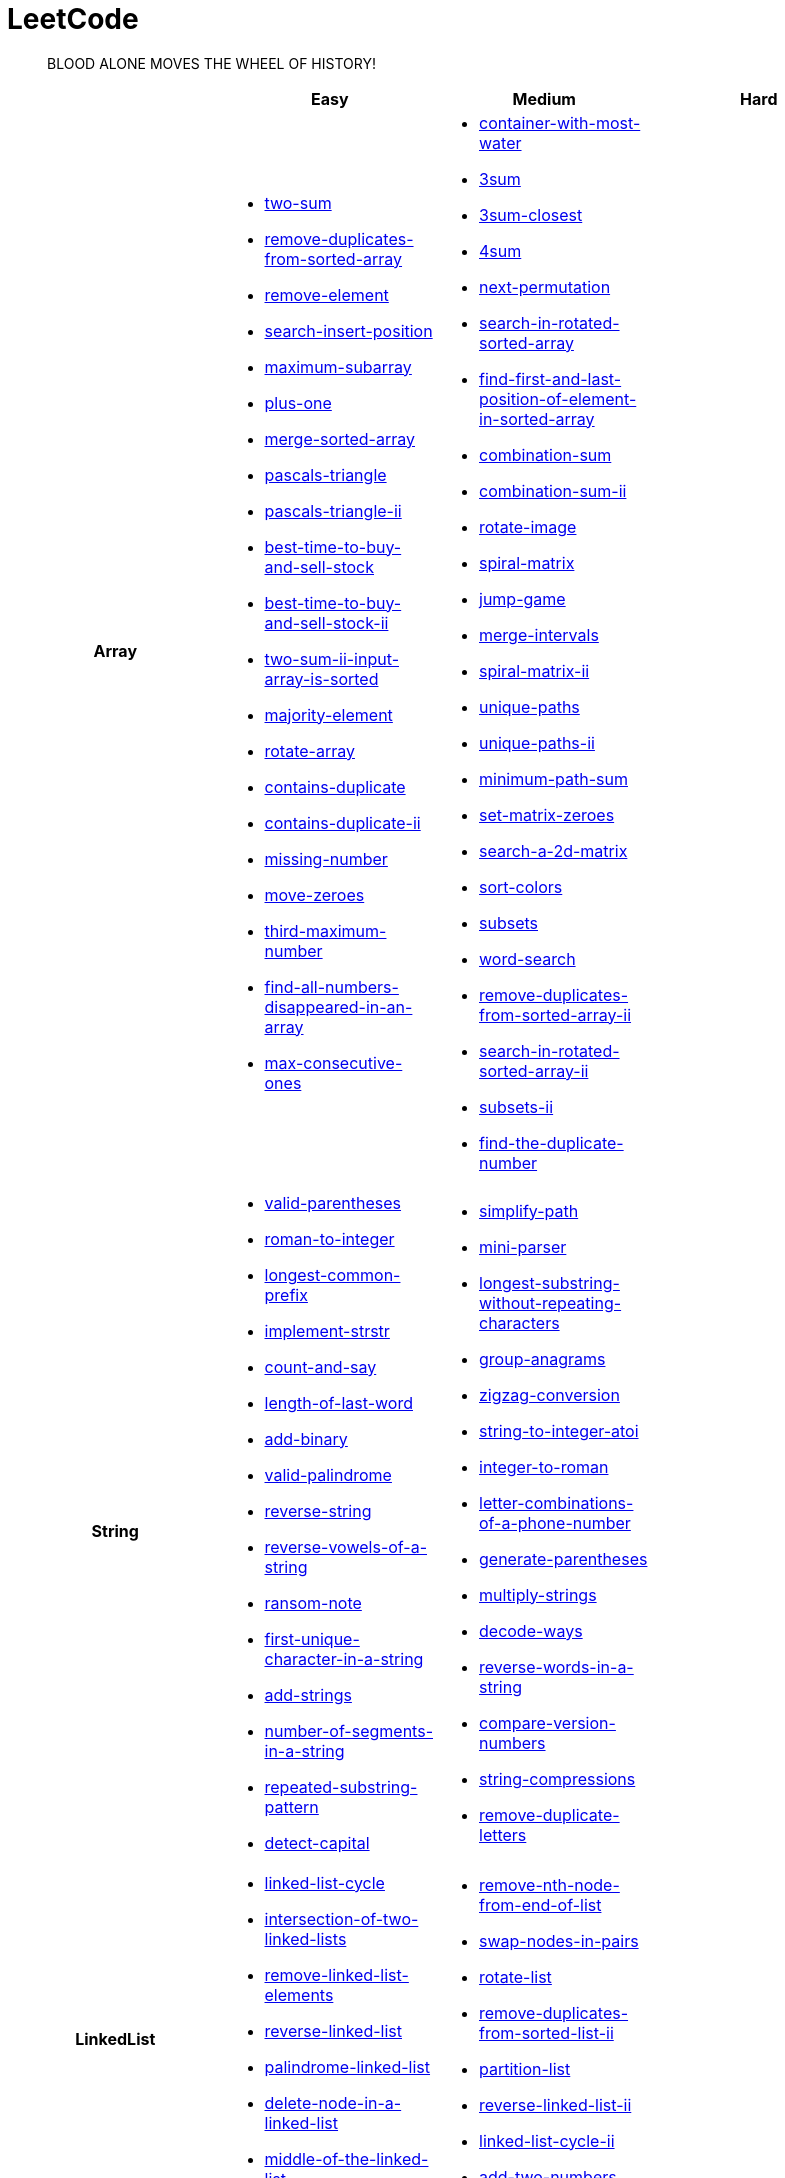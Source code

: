 = LeetCode
:icons: font
:source-highlighter: highlightjs
:highlightjs-theme: idea
:hardbreaks:
:sectlinks:
:sectnums:
:stem:
:tabsize: 4
:package: src/main/java/io/github/jjyyjjyy/problem

> BLOOD ALONE MOVES THE WHEEL OF HISTORY!

[cols="1h,3*"]
|===
| | Easy | Medium | Hard

| Array
a|
* link:{package}/TwoSum.java[two-sum]
* link:{package}/RemoveDuplicatesFromSortedArray.java[remove-duplicates-from-sorted-array]
* link:{package}/RemoveElement.java[remove-element]
* link:{package}/SearchInsertPosition.java[search-insert-position]
* link:{package}/MaximumSubarray.java[maximum-subarray]
* link:{package}/PlusOne.java[plus-one]
* link:{package}/MergeSortedArray.java[merge-sorted-array]
* link:{package}/PascalsTriangle.java[pascals-triangle]
* link:{package}/PascalsTriangleII.java[pascals-triangle-ii]
* link:{package}/BestTimeToBuyAndSellStock.java[best-time-to-buy-and-sell-stock]
* link:{package}/BestTimeToBuyAndSellStockII.java[best-time-to-buy-and-sell-stock-ii]
* link:{package}/TwoSumIIInputArrayIsSorted.java[two-sum-ii-input-array-is-sorted]
* link:{package}/MajorityElement.java[majority-element]
* link:{package}/RotateArray.java[rotate-array]
* link:{package}/ContainsDuplicate.java[contains-duplicate]
* link:{package}/ContainsDuplicateII.java[contains-duplicate-ii]
* link:{package}/MissingNumber.java[missing-number]
* link:{package}/MoveZeroes.java[move-zeroes]
* link:{package}/ThirdMaximumNumber.java[third-maximum-number]
* link:{package}/FindAllNumbersDisappearedInAnArray.java[find-all-numbers-disappeared-in-an-array]
* link:{package}/MaxConsecutiveOnes.java[max-consecutive-ones]
a|
* link:{package}/ContainerWithMostWater.java[container-with-most-water]
* link:{package}/ThreeSum.java[3sum]
* link:{package}/ThreeSumClosest.java[3sum-closest]
* link:{package}/FourSum.java[4sum]
* link:{package}/NextPermutation.java[next-permutation]
* link:{package}/SearchInRotatedSortedArray.java[search-in-rotated-sorted-array]
* link:{package}/FindFirstAndLastPositionOfElementInSortedArray.java[find-first-and-last-position-of-element-in-sorted-array]
* link:{package}/CombinationSum.java[combination-sum]
* link:{package}/CombinationSumII.java[combination-sum-ii]
* link:{package}/RotateImage.java[rotate-image]
* link:{package}/SpiralMatrix.java[spiral-matrix]
* link:{package}/JumpGame.java[jump-game]
* link:{package}/MergeIntervals.java[merge-intervals]
* link:{package}/SpiralMatrixII.java[spiral-matrix-ii]
* link:{package}/UniquePaths.java[unique-paths]
* link:{package}/UniquePathsII.java[unique-paths-ii]
* link:{package}/MinimumPathSum.java[minimum-path-sum]
* link:{package}/SetMatrixZeroes.java[set-matrix-zeroes]
* link:{package}/Search2DMatrix.java[search-a-2d-matrix]
* link:{package}/SortColors.java[sort-colors]
* link:{package}/Subsets.java[subsets]
* link:{package}/WordSearch.java[word-search]
* link:{package}/RemoveDuplicatesFromSortedArrayII.java[remove-duplicates-from-sorted-array-ii]
* link:{package}/SearchInRotatedSortedArrayII.java[search-in-rotated-sorted-array-ii]
* link:{package}/SubsetsII.java[subsets-ii]
* link:{package}/FindTheDuplicateNumber.java[find-the-duplicate-number]
|

| String
a|
* link:{package}/ValidParentheses.java[valid-parentheses]
* link:{package}/RomanToInteger.java[roman-to-integer]
* link:{package}/LongestCommonPrefix.java[longest-common-prefix]
* link:{package}/ImplementStrStr.java[implement-strstr]
* link:{package}/CountAndSay.java[count-and-say]
* link:{package}/LengthOfLastWord.java[length-of-last-word]
* link:{package}/AddBinary.java[add-binary]
* link:{package}/ValidPalindrome.java[valid-palindrome]
* link:{package}/ReverseString.java[reverse-string]
* link:{package}/ReverseVowelsOfAString.java[reverse-vowels-of-a-string]
* link:{package}/RansomNote.java[ransom-note]
* link:{package}/FirstUniqueCharacterInAString.java[first-unique-character-in-a-string]
* link:{package}/AddStrings.java[add-strings]
* link:{package}/NumberOfSegmentsInAString.java[number-of-segments-in-a-string]
* link:{package}/RepeatedSubstringPattern.java[repeated-substring-pattern]
* link:{package}/DetectCapital.java[detect-capital]
a|
* link:{package}/SimplifyPath.java[simplify-path]
* link:{package}/MiniParser.java[mini-parser]
* link:{package}/LongestSubstringWithoutRepeatingCharacters.java[longest-substring-without-repeating-characters]
* link:{package}/GroupAnagrams.java[group-anagrams]
* link:{package}/ZigZagConversion.java[zigzag-conversion]
* link:{package}/StringToIntegerAtoi.java[string-to-integer-atoi]
* link:{package}/IntegerToRoman.java[integer-to-roman]
* link:{package}/LetterCombinationsOfAPhoneNumber.java[letter-combinations-of-a-phone-number]
* link:{package}/GenerateParentheses.java[generate-parentheses]
* link:{package}/MultiplyStrings.java[multiply-strings]
* link:{package}/DecodeWays.java[decode-ways]
* link:{package}/ReverseWordsInAString.java[reverse-words-in-a-string]
* link:{package}/CompareVersionNumbers.java[compare-version-numbers]
* link:{package}/StringCompressions.java[string-compressions]
* link:{package}/RemoveDuplicateLetters.java[remove-duplicate-letters]
|

| LinkedList
a|
* link:{package}/LinkedListCycle.java[linked-list-cycle]
* link:{package}/IntersectionofTwoLinkedLists.java[intersection-of-two-linked-lists]
* link:{package}/RemoveLinkedListElements.java[remove-linked-list-elements]
* link:{package}/ReverseLinkedList.java[reverse-linked-list]
* link:{package}/PalindromeLinkedList.java[palindrome-linked-list]
* link:{package}/DeleteNodeInALinkedList.java[delete-node-in-a-linked-list]
* link:{package}/MiddleOfTheLinkedList.java[middle-of-the-linked-list]
a|
* link:{package}/RemoveNthNodeFromEndOfList.java[remove-nth-node-from-end-of-list]
* link:{package}/SwapNodesInPairs.java[swap-nodes-in-pairs]
* link:{package}/RotateList.java[rotate-list]
* link:{package}/RemoveDuplicatesFromSortedListII.java[remove-duplicates-from-sorted-list-ii]
* link:{package}/PartitionList.java[partition-list]
* link:{package}/ReverseLinkedListII.java[reverse-linked-list-ii]
* link:{package}/LinkedListCycleII.java[linked-list-cycle-ii]
* link:{package}/AddTwoNumbers.java[add-two-numbers]
|

| Math
a|
* link:{package}/MissingNumber.java[missing-number]
* link:{package}/HappyNumber.java[happy-number]
* link:{package}/CountPrimes.java[count-primes]
* link:{package}/RomanToInteger.java[roman-to-integer]
* link:{package}/AddBinary.java[add-binary]
* link:{package}/ReverseInteger.java[reverse-integer]
* link:{package}/PalindromeNumber.java[palindrome-number]
* link:{package}/Sqrtx.java[sqrtx]
* link:{package}/ExcelSheetColumnTitle.java[excel-sheet-column-title]
* link:{package}/ExcelSheetColumnNumber.java[excel-sheet-column-number]
* link:{package}/FactorialTrailingZeroes.java[factorial-trailing-zeroes]
* link:{package}/PowerOfTwo.java[power-of-two]
* link:{package}/AddDigits.java[add-digits]
* link:{package}/UglyNumber.java[ugly-number]
* link:{package}/PowerOfThree.java[power-of-three]
* link:{package}/ValidPerfectSquare.java[valid-perfect-square]
a|
* link:{package}/StringToIntegerAtoi.java[string-to-integer-atoi]
* link:{package}/IntegerToRoman.java[integer-to-roman]
* link:{package}/MultiplyStrings.java[multiply-strings]
* link:{package}/AddTwoNumbers.java[add-two-numbers]
* link:{package}/DivideTwoIntegers.java[divide-two-integers]
* link:{package}/Powxn.java[powx-n]
* link:{package}/RectangleArea.java[rectangle-area]
* link:{package}/UglyNumberII.java[ugly-number-ii]
* link:{package}/SuperUglyNumber.java[super-ugly-number]
* link:{package}/BulbSwitcher.java[bulb-switcher]
|

| BitManipulation
a|
* link:{package}/MajorityElement.java[majority-element]
* link:{package}/MissingNumber.java[missing-number]
* link:{package}/SingleNumber.java[single-number]
* link:{package}/PowerOfTwo.java[power-of-two]
a|
* link:{package}/Subsets.java[subsets]
|

| Stack
a|
* link:{package}/ValidParentheses.java[valid-parentheses]
* link:{package}/MinStack.java[min-stack]
* link:{package}/ImplementStackUsingQueues.java[implement-stack-using-queues]
* link:{package}/ImplementQueueUsingStacks.java[implement-queue-using-stacks]
* link:{package}/NextGreaterElementI.java[next-greater-element-i]
a|
* link:{package}/SimplifyPath.java[simplify-path]
* link:{package}/BinaryTreeInorderTraversal.java[binary-tree-inorder-traversal]
* link:{package}/EvaluateReversePolishNotation.java[evaluate-reverse-polish-notation]
* link:{package}/BSTIterator.java[binary-search-tree-iterator]
* link:{package}/MiniParser.java[mini-parser]
* link:{package}/RemoveDuplicateLetters.java[remove-duplicate-letters]
|

| HashTable
a|
* link:{package}/TwoSum.java[two-sum]
* link:{package}/ContainsDuplicate.java[contains-duplicate]
* link:{package}/ContainsDuplicateII.java[contains-duplicate-ii]
* link:{package}/SingleNumber.java[single-number]
* link:{package}/HappyNumber.java[happy-number]
* link:{package}/CountPrimes.java[count-primes]
* link:{package}/IsomorphicStrings.java[isomorphic-strings]
* link:{package}/ValidAnagram.java[valid-anagram]
* link:{package}/WordPattern.java[word-pattern]
* link:{package}/IntersectionOfTwoArrays.java[intersection-of-two-arrays]
* link:{package}/IntersectionOfTwoArraysII.java[intersection-of-two-arrays-ii]
* link:{package}/FirstUniqueCharacterInAString.java[first-unique-character-in-a-string]
a|
* link:{package}/FourSum.java[4sum]
* link:{package}/BinaryTreeInorderTraversal.java[binary-tree-inorder-traversal]
* link:{package}/LongestSubstringWithoutRepeatingCharacters.java[longest-substring-without-repeating-characters]
* link:{package}/ValidSudoku.java[valid-sudoku]
* link:{package}/GroupAnagrams.java[group-anagrams]
|

| Graph
|
|
|

| Tree
a|
* link:{package}/SameTree.java[same-tree]
* link:{package}/SymmetricTree.java[symmetric-tree]
* link:{package}/MaximumDepthOfBinaryTree.java[maximum-depth-of-binary-tree]
* link:{package}/BinaryTreeLevelOrderTraversalII.java[binary-tree-level-order-traversal-ii]
* link:{package}/ConvertSortedArrayToBinarySearchTree.java[convert-sorted-array-to-binary-search-tree]
* link:{package}/MinimumDepthOfBinaryTree.java[minimum-depth-of-binary-tree]
* link:{package}/PathSum.java[path-sum]
* link:{package}/InvertBinaryTree.java[invert-binary-tree]
* link:{package}/LowestCommonAncestorOfABinarySearchTree.java[lowest-common-ancestor-of-a-binary-search-tree]
* link:{package}/BinaryTreePaths.java[binary-tree-paths]
* link:{package}/SumOfLeftLeaves.java[sum-of-left-leaves]
a|
* link:{package}/BinaryTreeInorderTraversal.java[binary-tree-inorder-traversal]
* link:{package}/BSTIterator.java[binary-search-tree-iterator]
* link:{package}/UniqueBinarySearchTreesII.java[unique-binary-search-trees-ii]
* link:{package}/UniqueBinarySearchTrees.java[unique-binary-search-trees]
* link:{package}/ValidateBinarySearchTree.java[validate-binary-search-tree]
* link:{package}/BinaryTreeLevelOrderTraversal.java[binary-tree-level-order-traversal]
|

| Heap
|
a|
* link:{package}/UglyNumberII.java[ugly-number-ii]
* link:{package}/SuperUglyNumber.java[super-ugly-number]
|

| Sort
|
a|
* link:{package}/MergeIntervals.java[merge-intervals]
* link:{package}/SortColors.java[sort-colors]
* link:{package}/ValidAnagram.java[valid-anagram]
* link:{package}/IntersectionOfTwoArrays.java[intersection-of-two-arrays]
* link:{package}/IntersectionOfTwoArraysII.java[intersection-of-two-arrays-ii]
|

| DP
a|
* link:{package}/MaximumSubarray.java[maximum-subarray]
* link:{package}/BestTimeToBuyAndSellStock.java[best-time-to-buy-and-sell-stock]
a|
* link:{package}/UniquePaths.java[unique-paths]
* link:{package}/UniquePathsII.java[unique-paths-ii]
* link:{package}/MinimumPathSum.java[minimum-path-sum]
* link:{package}/DecodeWays.java[decode-ways]
* link:{package}/UglyNumberII.java[ugly-number-ii]
* link:{package}/UniqueBinarySearchTreesII.java[unique-binary-search-trees-ii]
* link:{package}/UniqueBinarySearchTrees.java[unique-binary-search-trees]
|

| Greedy
a|
* link:{package}/BestTimeToBuyAndSellStockII.java[best-time-to-buy-and-sell-stock-ii]
a|
* link:{package}/JumpGame.java[jump-game]
* link:{package}/RemoveDuplicateLetters.java[remove-duplicate-letters]
|

| Recursion
|
|
|

| BinarySearch
a|
* link:{package}/SearchInsertPosition.java[search-insert-position]
* link:{package}/TwoSumIIInputArrayIsSorted.java[two-sum-ii-input-array-is-sorted]
* link:{package}/IntersectionOfTwoArrays.java[intersection-of-two-arrays]
* link:{package}/IntersectionOfTwoArraysII.java[intersection-of-two-arrays-ii]
* link:{package}/Sqrtx.java[sqrtx]
* link:{package}/ValidPerfectSquare.java[valid-perfect-square]
a|
* link:{package}/SearchInRotatedSortedArray.java[search-in-rotated-sorted-array]
* link:{package}/FindFirstAndLastPositionOfElementInSortedArray.java[find-first-and-last-position-of-element-in-sorted-array]
* link:{package}/Search2DMatrix.java[search-a-2d-matrix]
* link:{package}/SearchInRotatedSortedArrayII.java[search-in-rotated-sorted-array-ii]
* link:{package}/FindTheDuplicateNumber.java[find-the-duplicate-number]
* link:{package}/DivideTwoIntegers.java[divide-two-integers]
* link:{package}/Powxn.java[powx-n]
|

| TwoPointers
a|
* link:{package}/RemoveDuplicatesFromSortedArray.java[remove-duplicates-from-sorted-array]
* link:{package}/RemoveElement.java[remove-element]
* link:{package}/MergeSortedArray.java[merge-sorted-array]
* link:{package}/TwoSumIIInputArrayIsSorted.java[two-sum-ii-input-array-is-sorted]
* link:{package}/MoveZeroes.java[move-zeroes]
* link:{package}/LinkedListCycle.java[linked-list-cycle]
* link:{package}/PalindromeLinkedList.java[palindrome-linked-list]
* link:{package}/IntersectionOfTwoArrays.java[intersection-of-two-arrays]
* link:{package}/IntersectionOfTwoArraysII.java[intersection-of-two-arrays-ii]
* link:{package}/ImplementStrStr.java[implement-strstr]
* link:{package}/ValidPalindrome.java[valid-palindrome]
* link:{package}/ReverseString.java[reverse-string]
* link:{package}/ReverseVowelsOfAString.java[reverse-vowels-of-a-string]
a|
* link:{package}/ContainerWithMostWater.java[container-with-most-water]
* link:{package}/ThreeSum.java[3sum]
* link:{package}/ThreeSumClosest.java[3sum-closest]
* link:{package}/FourSum.java[4sum]
* link:{package}/SortColors.java[sort-colors]
* link:{package}/RemoveDuplicatesFromSortedArrayII.java[remove-duplicates-from-sorted-array-ii]
* link:{package}/FindTheDuplicateNumber.java[find-the-duplicate-number]
* link:{package}/RemoveNthNodeFromEndOfList.java[remove-nth-node-from-end-of-list]
* link:{package}/RotateList.java[rotate-list]
* link:{package}/PartitionList.java[partition-list]
* link:{package}/LinkedListCycleII.java[linked-list-cycle-ii]
* link:{package}/LongestSubstringWithoutRepeatingCharacters.java[longest-substring-without-repeating-characters]
|

| DepthFirstSearch
a|
* link:{package}/SameTree.java[same-tree]
* link:{package}/SymmetricTree.java[symmetric-tree]
* link:{package}/MaximumDepthOfBinaryTree.java[maximum-depth-of-binary-tree]
* link:{package}/ConvertSortedArrayToBinarySearchTree.java[convert-sorted-array-to-binary-search-tree]
* link:{package}/MinimumDepthOfBinaryTree.java[minimum-depth-of-binary-tree]
* link:{package}/PathSum.java[path-sum]
* link:{package}/BinaryTreePaths.java[binary-tree-paths]
a|
* link:{package}/ValidateBinarySearchTree.java[validate-binary-search-tree]
|

| BreadthFirstSearch
a|
* link:{package}/SymmetricTree.java[symmetric-tree]
* link:{package}/BinaryTreeLevelOrderTraversalII.java[binary-tree-level-order-traversal-ii]
* link:{package}/MinimumDepthOfBinaryTree.java[minimum-depth-of-binary-tree]
a|
* link:{package}/BinaryTreeLevelOrderTraversal.java[binary-tree-level-order-traversal]
|

| SlidingWindow
|
a|
* link:{package}/LongestSubstringWithoutRepeatingCharacters.java[longest-substring-without-repeating-characters]
|

| BackTracking
|
a|
* link:{package}/CombinationSum.java[combination-sum]
* link:{package}/CombinationSumII.java[combination-sum-ii]
* link:{package}/Subsets.java[subsets]
* link:{package}/WordSearch.java[word-search]
* link:{package}/SubsetsII.java[subsets-ii]
* link:{package}/LetterCombinationsOfAPhoneNumber.java[letter-combinations-of-a-phone-number]
* link:{package}/GenerateParentheses.java[generate-parentheses]
|

| DivideAndConquer
a|
* link:{package}/MaximumSubarray.java[maximum-subarray]
* link:{package}/MajorityElement.java[majority-element]
|
|

|===
